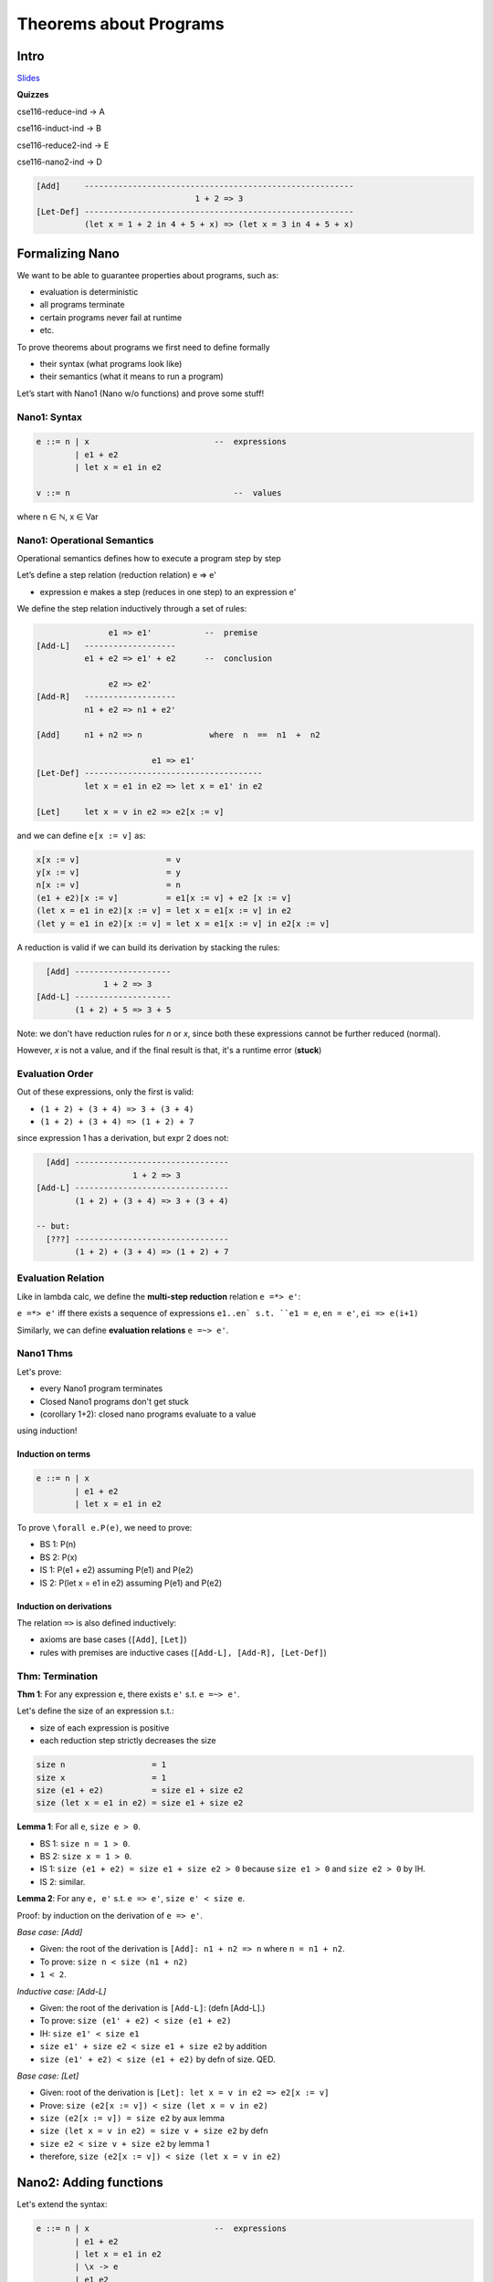 Theorems about Programs
=======================

Intro
-----

`Slides <https://owenarden.github.io/cse116-fall19/slides/formal.key.pdf>`_

**Quizzes**

cse116-reduce-ind -> A

cse116-induct-ind -> B

cse116-reduce2-ind -> E

cse116-nano2-ind -> D

.. code-block:: haskell

    [Add]     --------------------------------------------------------
                                     1 + 2 => 3
    [Let-Def] --------------------------------------------------------
              (let x = 1 + 2 in 4 + 5 + x) => (let x = 3 in 4 + 5 + x)

Formalizing Nano
----------------

We want to be able to guarantee properties about programs, such as:

- evaluation is deterministic
- all programs terminate
- certain programs never fail at runtime
- etc.

To prove theorems about programs we first need to define formally

- their syntax (what programs look like)
- their semantics (what it means to run a program)

Let’s start with Nano1 (Nano w/o functions) and prove some stuff!

Nano1: Syntax
^^^^^^^^^^^^^

.. code-block:: haskell

    e ::= n | x                          --  expressions
            | e1 + e2
            | let x = e1 in e2

    v ::= n                                  --  values

where n ∈ ℕ, x ∈ Var

Nano1: Operational Semantics
^^^^^^^^^^^^^^^^^^^^^^^^^^^^
Operational semantics defines how to execute a program step by step

Let’s define a step relation (reduction relation) e  =>  e'

- expression e makes a step (reduces in one step) to an expression e'

We define the step relation inductively through a set of rules:

.. code-block:: haskell

                   e1 => e1'           --  premise
    [Add-L]   -------------------
              e1 + e2 => e1' + e2      --  conclusion

                   e2 => e2'
    [Add-R]   -------------------
              n1 + e2 => n1 + e2'

    [Add]     n1 + n2 => n              where  n  ==  n1  +  n2

                            e1 => e1'
    [Let-Def] -------------------------------------
              let x = e1 in e2 => let x = e1' in e2

    [Let]     let x = v in e2 => e2[x := v]

and we can define ``e[x := v]`` as:

.. code-block:: haskell

    x[x := v]                  = v
    y[x := v]                  = y
    n[x := v]                  = n
    (e1 + e2)[x := v]          = e1[x := v] + e2 [x := v]
    (let x = e1 in e2)[x := v] = let x = e1[x := v] in e2
    (let y = e1 in e2)[x := v] = let x = e1[x := v] in e2[x := v]

A reduction is valid if we can build its derivation by stacking the rules:

.. code-block:: haskell

      [Add] --------------------
                  1 + 2 => 3
    [Add-L] --------------------
            (1 + 2) + 5 => 3 + 5

Note: we don't have reduction rules for *n* or *x*, since both these expressions cannot be further reduced (normal).

However, *x* is not a value, and if the final result is that, it's a runtime error (**stuck**)

Evaluation Order
^^^^^^^^^^^^^^^^
Out of these expressions, only the first is valid:

- ``(1 + 2) + (3 + 4) => 3 + (3 + 4)``
- ``(1 + 2) + (3 + 4) => (1 + 2) + 7``

since expression 1 has a derivation, but expr 2 does not:

.. code-block:: haskell

      [Add] --------------------------------
                        1 + 2 => 3
    [Add-L] --------------------------------
            (1 + 2) + (3 + 4) => 3 + (3 + 4)

    -- but:
      [???] --------------------------------
            (1 + 2) + (3 + 4) => (1 + 2) + 7

Evaluation Relation
^^^^^^^^^^^^^^^^^^^
Like in lambda calc, we define the **multi-step reduction** relation ``e =*> e'``:

``e =*> e'`` iff there exists a sequence of expressions ``e1..en` s.t. ``e1 = e``, ``en = e'``, ``ei => e(i+1)``

Similarly, we can define **evaluation relations** ``e =~> e'``.

Nano1 Thms
^^^^^^^^^^
Let's prove:

- every Nano1 program terminates
- Closed Nano1 programs don't get stuck
- (corollary 1+2): closed nano programs evaluate to a value

using induction!

Induction on terms
""""""""""""""""""

.. code-block:: haskell

    e ::= n | x
            | e1 + e2
            | let x = e1 in e2

To prove ``\forall e.P(e)``, we need to prove:

- BS 1: P(n)
- BS 2: P(x)
- IS 1: P(e1 + e2) assuming P(e1) and P(e2)
- IS 2: P(let x = e1 in e2) assuming P(e1) and P(e2)

Induction on derivations
""""""""""""""""""""""""
The relation ``=>`` is also defined inductively:

- axioms are base cases (``[Add]``, ``[Let]``)
- rules with premises are inductive cases (``[Add-L], [Add-R], [Let-Def]``)

Thm: Termination
^^^^^^^^^^^^^^^^
**Thm 1**: For any expression ``e``, there exists ``e'`` s.t. ``e =~> e'``.

Let's define the size of an expression s.t.:

- size of each expression is positive
- each reduction step strictly decreases the size

.. code-block:: haskell

    size n                  = 1
    size x                  = 1
    size (e1 + e2)          = size e1 + size e2
    size (let x = e1 in e2) = size e1 + size e2

**Lemma 1**: For all ``e``, ``size e > 0``.

- BS 1: ``size n = 1 > 0``.
- BS 2: ``size x = 1 > 0``.
- IS 1: ``size (e1 + e2) = size e1 + size e2 > 0`` because ``size e1 > 0`` and ``size e2 > 0`` by IH.
- IS 2: similar.

**Lemma 2**: For any ``e, e'`` s.t. ``e => e'``, ``size e' < size e``.

Proof: by induction on the derivation of ``e => e'``.

*Base case: [Add]*

- Given: the root of the derivation is ``[Add]: n1 + n2 => n`` where ``n = n1 + n2``.
- To prove: ``size n < size (n1 + n2)``
- ``1 < 2``.

*Inductive case: [Add-L]*

- Given: the root of the derivation is ``[Add-L]``: (defn [Add-L].)
- To prove: ``size (e1' + e2) < size (e1 + e2)``
- IH: ``size e1' < size e1``
- ``size e1' + size e2 < size e1 + size e2`` by addition
- ``size (e1' + e2) < size (e1 + e2)`` by defn of size. QED.

*Base case: [Let]*

- Given: root of the derivation is ``[Let]: let x = v in e2 => e2[x := v]``
- Prove: ``size (e2[x := v]) < size (let x = v in e2)``
- ``size (e2[x := v]) = size e2`` by aux lemma
- ``size (let x = v in e2) = size v + size e2`` by defn
- ``size e2 < size v + size e2`` by lemma 1
- therefore, ``size (e2[x := v]) < size (let x = v in e2)``

Nano2: Adding functions
-----------------------
Let's extend the syntax:

.. code-block:: haskell

    e ::= n | x                          --  expressions
            | e1 + e2
            | let x = e1 in e2
            | \x -> e
            | e1 e2

    v ::= n | (\x -> e)

Operational Semantics
^^^^^^^^^^^^^^^^^^^^^

.. code-block:: haskell

               e1 => e1'
    [App-L] ---------------
            e1 e2 => e1' e2

              e => e'
    [App-R] -----------
            v e => v e'

    [App] (\x -> e) v => e[x := v]


example:

.. code-block:: haskell

    ((\x y -> x + y) 1) (1 + 2)
    => (\y -> 1 + y) (1 + 2)  -- [App-L]|[App]
    => (\y -> 1 + y) 3        -- [App-R]|[Add]
    => 1 + 3                  -- [App]
    => 4                      -- [Add]

Our rules implement call-by-value:

- evaluate the function (to a lambda)
- evaluate the arg (to some value)
- make the call: make a sub of formal to actual in body

the alternative is call-by-name:

- do not evaluate the argument before making the call
- let's modify the rules to make it call by name!

**modified call-by-name**:

.. code-block:: haskell

               e1 => e1'
    [App-L] ---------------
            e1 e2 => e1' e2

    [App] (\x -> e1) e2 => e1[x := e2]

Thms about Nano2
^^^^^^^^^^^^^^^^

- not every program will terminate! think of the omega term
- programs can get stuck! what about ``1 2``?